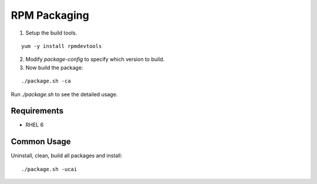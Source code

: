 RPM Packaging
=============

1. Setup the build tools.

::

 yum -y install rpmdevtools

2. Modify `package-config` to specify which version to build.

3. Now build the package:

::

 ./package.sh -ca

Run `./package.sh` to see the detailed usage.

Requirements
------------

* RHEL 6

Common Usage
------------

Uninstall, clean, build all packages and install:

::

 ./package.sh -ucai
